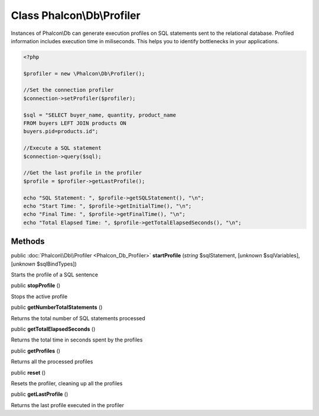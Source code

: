 Class **Phalcon\\Db\\Profiler**
===============================

Instances of Phalcon\\Db can generate execution profiles on SQL statements sent to the relational database. Profiled information includes execution time in miliseconds. This helps you to identify bottlenecks in your applications.  

.. code-block:: php

    <?php

    $profiler = new \Phalcon\Db\Profiler();
    
    //Set the connection profiler
    $connection->setProfiler($profiler);
    
    $sql = "SELECT buyer_name, quantity, product_name
    FROM buyers LEFT JOIN products ON
    buyers.pid=products.id";
    
    //Execute a SQL statement
    $connection->query($sql);
    
    //Get the last profile in the profiler
    $profile = $profiler->getLastProfile();
    
    echo "SQL Statement: ", $profile->getSQLStatement(), "\n";
    echo "Start Time: ", $profile->getInitialTime(), "\n";
    echo "Final Time: ", $profile->getFinalTime(), "\n";
    echo "Total Elapsed Time: ", $profile->getTotalElapsedSeconds(), "\n";



Methods
-------

public :doc:`Phalcon\\Db\\Profiler <Phalcon_Db_Profiler>`  **startProfile** (*string* $sqlStatement, [*unknown* $sqlVariables], [*unknown* $sqlBindTypes])

Starts the profile of a SQL sentence



public  **stopProfile** ()

Stops the active profile



public  **getNumberTotalStatements** ()

Returns the total number of SQL statements processed



public  **getTotalElapsedSeconds** ()

Returns the total time in seconds spent by the profiles



public  **getProfiles** ()

Returns all the processed profiles



public  **reset** ()

Resets the profiler, cleaning up all the profiles



public  **getLastProfile** ()

Returns the last profile executed in the profiler




